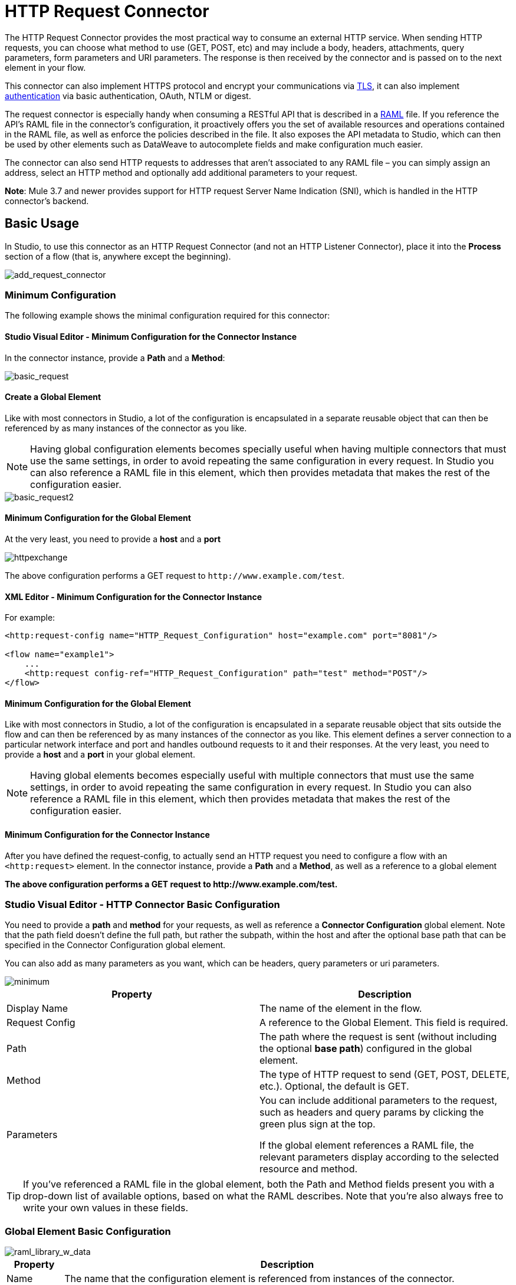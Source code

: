 = HTTP Request Connector
:keywords: anypoint studio, connectors, http, https, http headers, query parameters, rest, raml
:page-aliases: 3.7@mule-runtime::http-request-connector.adoc

The HTTP Request Connector provides the most practical way to consume an external HTTP service. When sending HTTP requests, you can choose what method to use (GET, POST, etc) and may include a body, headers, attachments, query parameters, form parameters and URI parameters. The response is then received by the connector and is passed on to the next element in your flow.

This connector can also implement HTTPS protocol and encrypt your communications via xref:tls-configuration.adoc[TLS], it can also implement xref:authentication-in-http-requests.adoc[authentication] via basic authentication, OAuth, NTLM or digest.

The request connector is especially handy when consuming a RESTful API that is described in a http://www.raml.org/[RAML] file. If you reference the API's RAML file in the connector's configuration, it proactively offers you the set of available resources and operations contained in the RAML file, as well as enforce the policies described in the file. It also exposes the API metadata to Studio, which can then be used by other elements such as DataWeave to autocomplete fields and make configuration much easier.

The connector can also send HTTP requests to addresses that aren't associated to any RAML file – you can simply assign an address, select an HTTP method and optionally add additional parameters to your request.

*Note*: Mule 3.7 and newer provides support for HTTP request Server Name Indication (SNI), which is handled in the HTTP connector's backend.

== Basic Usage

In Studio, to use this connector as an HTTP Request Connector (and not an HTTP Listener Connector), place it into the *Process* section of a flow (that is, anywhere except the beginning).

image::add-request-connector.png[add_request_connector]

=== Minimum Configuration

The following example shows the minimal configuration required for this connector:

==== Studio Visual Editor - Minimum Configuration for the Connector Instance

In the connector instance, provide a *Path* and a *Method*:

image::basic-request.png[basic_request]

==== Create a Global Element

Like with most connectors in Studio, a lot of the configuration is encapsulated in a separate reusable object that can then be referenced by as many instances of the connector as you like.

[NOTE]
Having global configuration elements becomes specially useful when having multiple connectors that must use the same settings, in order to avoid repeating the same configuration in every request. In Studio you can also reference a RAML file in this element, which then provides metadata that makes the rest of the configuration easier.

image::basic-request2.png[basic_request2]

==== Minimum Configuration for the Global Element

At the very least, you need to provide a *host* and a *port*

image::httpexchange.png[]

The above configuration performs a GET request to `+http://www.example.com/test+`.

==== XML Editor - Minimum Configuration for the Connector Instance

For example:

[source,xml,linenums]
----
<http:request-config name="HTTP_Request_Configuration" host="example.com" port="8081"/>

<flow name="example1">
    ...
    <http:request config-ref="HTTP_Request_Configuration" path="test" method="POST"/>
</flow>
----

==== Minimum Configuration for the Global Element

Like with most connectors in Studio, a lot of the configuration is encapsulated in a separate reusable object that sits outside the flow and can then be referenced by as many instances of the connector as you like. This element defines a server connection to a particular network interface and port and handles outbound requests to it and their responses. At the very least, you need to provide a *host* and a *port* in your global element.

[NOTE]
====
Having global elements becomes especially useful with multiple connectors that must use the same settings, in order to avoid repeating the same configuration in every request. In Studio you can also reference a RAML file in this element, which then provides metadata that makes the rest of the configuration easier.
====

==== Minimum Configuration for the Connector Instance

After you have defined the request-config, to actually send an HTTP request you need to configure a flow with an `<http:request>` element. In the connector instance, provide a *Path* and a *Method*, as well as a reference to a global element

*The above configuration performs a GET request to +http://www.example.com/test+.*

=== Studio Visual Editor - HTTP Connector Basic Configuration

You need to provide a *path* and *method* for your requests, as well as reference a *Connector Configuration* global element. Note that the path field doesn't define the full path, but rather the subpath, within the host and after the optional base path that can be specified in the Connector Configuration global element.

You can also add as many parameters as you want, which can be headers, query parameters or uri parameters.

image::minimum.png[]

[%header,cols="2*"]
|===
|Property |Description
|Display Name |The name of the element in the flow.
|Request Config |A reference to the Global Element. This field is required.
|Path |The path where the request is sent (without including the optional *base path*) configured in the global element.
|Method |The type of HTTP request to send (GET, POST, DELETE, etc.). Optional, the default is GET.
|Parameters a|
You can include additional parameters to the request, such as headers and query params by clicking the green plus sign at the top. +

If the global element references a RAML file, the relevant parameters display according to the selected resource and method.
|===

[TIP]
If you've referenced a RAML file in the global element, both the Path and Method fields present you with a drop-down list of available options, based on what the RAML describes. Note that you're also always free to write your own values in these fields.

=== Global Element Basic Configuration

image::raml-library-w-data.png[raml_library_w_data]

[%header%autowidth.spread]
|===
|Property |Description
| Name |The name that the configuration element is referenced from instances of the connector.
|Protocol |Choose between HTTP and HTTPS
|Host |The host to which to send requests. This field is required.
|Port |The port to which to send requests. This field is required.
|Base Path |A base path within the host. Instances of the connector can then specify a subpath within this path.
|RAML Location |Your connector can point to a RAML file, which makes it a lot easier to configure as Studio proactively offers intelligent suggestions based in the metadata defined in the RAML file.  You can reference a RAML file on your local disk, one on an external URI, or you can pick one of the available ones in the Exchange by clicking *Search RAML in Exchange*.
|Enable Datasense |The *Enable DataSense* checkbox allows Studio to use xref:5.x@studio::datasense.adoc[DataSense] to expose metadata from the RAML file and interact with it on other elements in Studio.
|===

[TIP]
If you complete the RAML Location field first, all other fields automatically populate based on what's specified in the RAML.

[WARNING]
====
The metadata from the RAML is obtained every time you open your project in Studio and then kept in cache until you close and reopen the project.

If the RAML file is modified, you can refresh the cache of it by clicking the button *Reload RAML*.

The metadata exposed by the connector to your flow may not be updated right away. In such a case, click the *Refresh Metadata* button in the metadata explorer.
====

=== XML Editor - HTTP Connector Basic Configuration

You need to provide a *path* and *method* for your requests, as well as reference a *Connector Configuration* global element. Note that the path field doesn't define the full path, but rather the subpath, within the host and after the optional base path that can be specified in the Connector Configuration global element.

As child elements of this connector, you can add as many parameters as you want, which may be headers, query parameters or uri parameters.

[source,xml,linenums]
----
<http:request config-ref="HTTP_Request_Configuration" path="test" method="POST" doc:name="HTTP"/>
----

[%header%autowidth.spread]
|===
|Property |Description
|`doc:name` |The name of the element in the flow in Studio.
|`config-ref` |A reference to a reusable Global Element that contains several configuration parameters. This property is required.
|`path` |The path where the request is sent (without including the *base path*) configured in the global element.
|`method` |The type of HTTP request to send (GET, POST, DELETE, etc.). Optional, the default is GET.
|===

By default, GET, HEAD and OPTIONS methods do not send the payload in the request (the body of the HTTP request is empty). The rest of the methods send the message payload as the body of your request.

=== Global Element Basic Configuration

Every HTTP Connector must reference a global configuration element that sits outside any flow in your project. This element encapsulates much of the common configuration parameters that can be reused by other connectors in your project and can be referenced by multiple instances of the connector. At the very least, you need to provide a *host* and a *port*:

[source,xml,linenums]
----
<http:request-config name="HTTP_Request_Configuration" host="example.com" port="8081" doc:name="HTTP Request Configuration"/>
----

[%header,cols="34,33,33"]
|===
|Property |Description |XML Sample
|`name` |Name of the Global Element, used to reference inside connector instance. a|`name="HTTP_Request_Configuration"`
|`protocol` |Choose between HTTP and HTTPS |`protocol="HTTPS"`
|`host` |Host to be used by all request elements that reference this config. a|`host="example.com"`
|`port` |Port to be used by all request elements that reference this config. a|`port="8081"`
|`basePath` |The path to which requests are sent. You can then specify subfolders below this path within the connector instance. a|
`basePath="/api/v2"`
|===

[%autowidth.spread]
|===
|*Child Element* |*Description* |*XML Sample*
|RAML Location |If you have access to a RAML file describing the API you're connecting to, indicate its location here. |`<http:raml-api-configuration location="t-shirt.raml"/>`
|===

The above configuration performs a GET request to `+http://www.example.com/test+`.

Below are two connectors sharing the same connector configuration:

[source,xml,linenums]
----
<http:request-config name="HTTP_Request_Configuration" host="example.com" port="80" basePath="/api/v2" />

<flow name="test_flow">
    ...
    <http:request config-ref="HTTP_Request_Configuration" path="customer" method="GET" />
    ...
    <http:request config-ref="HTTP_Request_Configuration" path="item" method="POST" />
    ...
</flow>
----

The first connector in the example sends a GET request to `+http://www.example.com/api/v2/customer+`. The second connector sends a POST request to `+http://www.example.com/api/v2/item+`.


== Mapping Between Mule Messages and HTTP Requests

When an HTTP Request Connector is executed, the MuleMessage that reaches it is transformed to generate an HTTP Request. Below is an explanation of how each part of the Mule Message contributes to generate an HTTP request.

=== HTTP Request Body

The Mule Message payload is converted into a byte array and sent as the HTTP Request's body. This behavior is carried out always, except in the following scenarios:

* The Mule Message's Payload is a Map of keys and values
* The Message has outbound attachments

=== Generate the Request Body with Content-Type:application/x-form-urlencoded

Whenever the message payload is a Map, the connector automatically generates an HTTP request with the header `Content-Type`:`application/x-www-form-urlencoded`. The keys and values of the map in the payload are converted into *form parameter* keys and values in the body of the HTTP request.

=== Generate the Request Body with Content-Type: multipart/form-data

Whenever the message contains outbound attachments, the connector automatically generates an HTTP Request with the header `Content-Type:multipart/form-data`. The payload of the Mule Message is ignored, and instead each attachment in the message is converted into a part of the HTTP Request body. If you want to create a different multipart request, then the Content-Type header can be set with a different value by adding <<Adding Custom Parameters>>.

=== HTTP Headers

If there are any *outbound properties* in the Mule message that arrive to the HTTP Request Connector, these are automatically added as HTTP request headers. It’s also possible to add headers explicitly through the HTTP Request Connector's configuration.

[NOTE]
====
By default, the Grizzly libraries used by the HTTP connector limit the HTTP request header section size (request line plus headers) to below 8192 bytes. While it is recommended that you keep your HTTP request header section below this limit, you can override this limit by setting `mule.http.headerSectionSize` to a larger value (in bytes). You can set this JVM parameter in the `wrapper.conf` file, or you can pass it in from the command line when you start the Mule runtime.

For example, to set the HTTP header section size to 16,000 bytes, you could start the Mule runtime with the command:

`./mule -M-Dmule.http.headerSectionSize=16000`.
====

== Adding Custom Parameters

The HTTP Request connector allows you to include the following types of parameters:

* Query parameters
* Map of multiple query parameters
* URI parameters
* Map of multiple URI parameters
* Headers
* Map of multiple headers

Additionally, you can also send form parameters with your request, included in the Mule message payload. You can also include attachments in your request by adding an Attachment building block to your flow.

=== Studio Visual Editor - Custom Parameters

[TIP]
Remember that when using Studio, if the API you want to reach has a RAML file, referencing this RAML file in the global element exposse the API's metadata, and Studio proactively displays all the available properties for each operation in the API.

==== Query Parameters

By clicking the *Add Parameter* button you can add parameters to your request. If you leave the default *query-param* as the type of parameter, you can add new query parameters and assign names and values to them.

image::query-params.png[query_params]

The above configuration performs a GET request to `+http://www.example.com/test?k1=v1&k2=v2+`.

[TIP]
Both the name and value fields allow using MEL expressions.

If query parameters should be set dynamically (for example, while at design time you don't know how many query parameters are needed in the request), then you can change the parameter type to *query-params*, which accepts an array, and you can assign it a MEL expression that returns a map of parameters:

image::query-params-2.png[query_params_2]

For this example, you must first xref:3.7@mule-runtime::variable-transformer-reference.adoc[generate a variable] named `customMap`. If you assign that variable a value through the following MEL expression:

`#[{'k1':'v1', 'k2':'v2'}]`

It generates the same request than the previous example, a GET request to `+http://www.example.com/test?k1=v1&k2=v2+`.

The `query-param` and `query-params` elements can be combined inside a single connector. The parameters resolve for each request (evaluating all the MEL expressions in the context of the current message), and in the order they are specified inside the request builder. This allows to override parameters if necessary. If the same parameter is defined more than once, the latest value is used.

==== URI Parameters

When parameters should be part of the path, placeholders can be added in the path attribute with a name for each of them, and then they must be referenced by a `uri-parameter`:

image::uriparams.png[]

If you first type the placeholder into the *path* field, Studio  automatically adds the corresponding uri-param below in the parameters section, saving you some of the hassle.

This performs a GET request to +http://www.example.com/customer/20+.

[TIP]
Both the name and value fields allow the use of MEL expressions.

==== Dynamically Setting URI Parameters

If URI parameters should be set dynamically they can be set through a MEL expression that returns a map of parameters to set:

image::uriparams2.png[]

[IMPORTANT]
If any additional `uri-param` parameters are added automatically while you type the value in the path field, delete these, as they are addressed by the dynamic `uri-parmans` field.

For this example you need to xref:3.7@mule-runtime::variable-transformer-reference.adoc[create a variable] named `customMap`. If you set that variable to the MEL expression `#[{'p1':'v1', 'p2':'v2'}]`, it generates a GET request to +http://www.example.com/test/v1/v2+.

Just as with query parameters, the uri-param and uri-params elements can be combined inside the connector. They are resolved for each request (evaluating all the MEL expressions in the context of the current message), and in the order they are specified inside the request builder. This allows to override parameters if necessary. If the same parameter is defined more than once, the latest value are used.

[NOTE]
In every case, all the placeholders used in the path to reference URI parameters should match the names of the URI parameters inside the request builder (after all MEL expressions were evaluated).

==== Headers

You can add HTTP headers to the request just as easily as query parameters:

image::headers1.png[]

This performs a GET request to `+http://www.example.com/test+`, adding the following headers:

----
HeaderName1: HeaderValue1
HeaderName2: HeaderValue2
----

[TIP]
Both the name and value fields allow the use of MEL expressions.

This is exactly equivalent to setting outbound properties in the Mule message through properties transformers. Outbound properties map as HTTP headers in the request. Thus, you could achieve the same by adding two properties transformers before the HTTP Request connector, one for each of the new headers that needs to be set:

image::w-properties-builders.jpg[w_properties_builders]

In both cases, the headers of the response map as inbound properties of the Mule message after the response is processed.

==== Dynamically Setting Headers

If headers must be set dynamically (for example, you don't know at design time how many extra headers are needed in the request), they can be set through a MEL expression that returns a map of headers:

image::headers2.png[]

For the above example to work, you first need to generate a variable called `customMap`. If you set that variable to the following MEL expression:

----
#[{'TestHeader':'TestValue'}]
----

It generates a GET request to +http://www.example.com/test+, adding the following header:

----
TestHeader: TestValue
----

Just as with query parameters, the header and headers elements can be combined in the connector. They resolve for each request (evaluating all the MEL expressions in the context of the current message), and in the order they are specified inside the request builder. This allows to override parameters if necessary. If the same parameter is defined more than once, the latest value are used.

==== Sending Form Parameters in a POST Request

In order to send parameters in a POST request, the payload of the Mule message should be a Map with the names and the values of the parameters to send. Hence, one way of sending form parameters in your request is adding a Set Payload element before the HTTP Request Connector to make the payload of your message equal to the form parameters you must send:

image::set-payload.jpg[set_payload]

For example, if you use the set payload element to set your payload the following:

`#[{'key1':'value1', 'key2':'value2'}]`

A POST request is sent to `+http://www.example.com/test+`, with `Content-Type: application/x-www-form-urlencoded`, and the body is "`key1=value1&key2=value2`"; just as if a browser would have sent a request after the user submitted a form with these two values.

=== XML Editor - Custom Parameters

==== Query Parameters

You can add query parameters by using the request-builder element inside the request:

[source,xml,linenums]
----
<http:request-config name="HTTP_Request_Configuration" host="example.com" port="8081" doc:name="HTTP_Request_Configuration"/>

<flow name="test_flow">
    <http:request config-ref="HTTP_Request_Configuration" path="test" method="GET">
        <http:request-builder>
            <http:query-param paramName="k1" value="v1" />
            <http:query-param paramName="k2" value="v2" />
        </http:request-builder>
    </http:request>
</flow>
----

This performs a GET request to `+http://www.example.com/test?k1=v1&k2=v2+`.

[TIP]
Both the name and value fields allow the use of MEL expressions.

=== Dynamically Setting Query Parameters

If query parameters should be set dynamically (for example, you don't know at design time how many query parameters is needed in the request), they can be set through a MEL expression that returns a map of parameters:

[source,xml,linenums]
----
<http:request-config name="HTTP_Request_Configuration" host="example.com" port="8081" doc:name="HTTP_Request_Configuration"/>

<flow name="test_flow">
    <set-variable variableName="customMap" value="#[{'k1':'v1', 'k2':'v2'}]" />
    <http:request config-ref="HTTP_Request_Configuration" path="test" method="GET">
        <http:request-builder>
            <http:query-params expression="##[flowVars.customMap]" />
        </http:request-builder>
    </http:request>
</flow>
----

This example generates the same request than the previous one, a GET request to `+http://www.example.com/test?k1=v1&k2=v2+`.

The `query-param` and `query-params` elements can be combined inside the request builder. The parameters resolve for each request (evaluating all the MEL expressions in the context of the current message), and in the order they are specified inside the request builder. This allows to override parameters if necessary. If the same parameter is defined more than once, the latest value are used.

[source,xml,linenums]
----
<http:request-config name="HTTP_Request_Configuration" host="example.com" port="8081" doc:name="HTTP_Request_Configuration"/>

<flow name="test_flow">
    <set-variable variableName="customMap" value="#[{'k2':'new', 'k3':'v3'}]" />

    <http:request config-ref="HTTP_Request_Configuration" path="test" method="GET">
        <http:request-builder>
            <http:query-param paramName="k1" value="v1" />
            <http:query-param paramName="k2" value="v2" />
            <http:query-params expression="#[flowVars.customMap]" />
        </http:request-builder>
    </http:request>

</flow>
----

In this example, the parameter k2 defined in the map overrides the k2 query-param defined earlier. The result will be a GET request to +http://www.example.com/test?k1=v1&k2=new&k3=v3+.

==== URI Parameters

When parameters should be part of the path, placeholders can be added in the path attribute with a name for each of them, and then they must be referenced from the request builder to provide the values, using the `uri-param` element:

[source,xml,linenums]
----
<http:request-config name="HTTP_Request_Configuration" host="example.com" port="8081" doc:name="HTTP_Request_Configuration"/>

<flow name="test_flow">
    <http:request config-ref="HTTP_Request_Configuration"  path="/customer/{customerId}" method="GET">
        <http:request-builder>
            <http:uri-param paramName="customerId" value="20" />
        </http:request-builder>
    </http:request>

</flow>
----

This performs a GET request to +http://www.example.com/customer/20+.

[TIP]
Both the name and value fields allow the use of MEL expressions.

==== Dynamically Setting URI Parameters

If URI parameters should be set dynamically, they can be set through a MEL expression that returns a map of parameters to set:

[source,xml,linenums]
----
<http:request-config name="HTTP_Request_Configuration" host="example.com" port="8081" doc:name="HTTP_Request_Configuration"/>

<flow name="test_flow">
    <set-variable variableName="customMap" value="#[{'p1':'v1', 'p2':'v2'}]" />

    <http:request config-ref="HTTP_Request_Configuration"  path="test/{p1}/{p2}" method="GET">
        <http:request-builder>
            <http:uri-params expression="#[flowVars.customMap]" />
        </http:request-builder>
    </http:request>
</flow>
----

This example generates a GET request to `+http://www.example.com/test/v1/v2+`.

Just as with query parameters, the `uri-param` and `uri-params` elements can be combined inside the request builder. They resolve for each request (evaluating all the MEL expressions in the context of the current message), and in the order they are specified inside the request builder. This allows to override parameters if necessary. If the same parameter is defined more than once, the latest value are used.

[source,xml,linenums]
----
<http:request-config name="HTTP_Request_Configuration" host="example.com" port="8081" doc:name="HTTP_Request_Configuration"/>

<flow name="test_flow">
    <set-variable variableName="customMap" value="#[{'p1':'new'}]" />

    <http:request config-ref="HTTP_Request_Configuration"  path="test/{p1}/{p2}" method="GET">
        <http:request-builder>
            <http:query-param paramName="p1" value="v1" />
            <http:query-param paramName="p2" value="v2" />
            <http:query-params expression="#[flowVars.customMap]" />
        </http:request-builder>
    </http:request>
</flow>
----

In this example, the parameter p1 defined in the map overrides the p1 uri-param defined earlier. The result is a GET request to +http://www.example.com/test?p1=new&p2=v2+.

[WARNING]
In every case, all the placeholders used in the path to reference URI parameters should match the names of the URI parameters inside the request builder (after all MEL expressions were evaluated).

==== Headers

HTTP headers can be added to the request by using the "header" element inside the request-builder:

[source,xml,linenums]
----
<http:request-config name="HTTP_Request_Configuration" host="example.com" port="8081" doc:name="HTTP_Request_Configuration"/>

<flow name="test_flow">
    <http:request config-ref="HTTP_Request_Configuration" path="test" method="GET">
        <http:request-builder>
            <http:header headerName="HeaderName1" value="HeaderValue1" />
            <http:header headerName="HeaderName2" value="HeaderValue2" />
        </http:request-builder>
    </http:request>
</flow>
----

This performs a GET request to +http://www.example.com/test+, adding the following headers: +
 `HeaderName1: HeaderValue1` +
 `HeaderName2: HeaderValue2`

[TIP]
Both the name and value fields allow the use of MEL expressions.

Another way of sending headers is by setting outbound properties in the Mule message (current behavior of the HTTP transport). Outbound properties map as HTTP headers in the request. Thus, the following example is equivalent to the previous one:

[source,xml,linenums]
----
<http:request-config name="HTTP_Request_Configuration" host="example.com" port="8081" doc:name="HTTP_Request_Configuration"/>

<flow name="test_flow">
    <set-property propertyName="HeaderName1" value="HeaderValue1" />
    <set-property propertyName="HeaderName2" value="HeaderValue2" />

    <http:request config-ref="HTTP_Request_Configuration" path="test" method="GET"/>
</flow>
----

In both cases, the headers of the response map as inbound properties of the Mule message after the response is processed.

==== Dynamically Setting Headers

If headers must be set dynamically (for example, you don't know at design time how many extra headers are needed in the request), they can be set through a MEL expression that returns a map of headers:

[source,xml,linenums]
----
<http:request-config name="HTTP_Request_Configuration" host="example.com" port="8081" doc:name="HTTP_Request_Configuration"/>

<flow name="test_flow">
    <set-variable variableName="customMap" value="#[{'TestHeader':'TestValue'}]" />

    <http:request config-ref="HTTP_Request_Configuration" path="test" method="GET">
        <http:request-builder>
            <http:headers expression="#[flowVars.customMap]" />
        </http:request-builder>
    </http:request>
</flow>
----

This example generates a GET request to +http://www.example.com/test+, adding the following header: +

----
TestHeader: TestValue
----

Just as with query parameters, the header and headers elements can be combined inside the request builder. They resolve for each request (evaluating all the MEL expressions in the context of the current message), and in the order they are specified inside the request builder. This allows to override parameters if necessary. If the same parameter is defined more than once, the latest value are used.

[source,xml,linenums]
----
<http:request-config name="HTTP_Request_Configuration" host="example.com" port="8081" doc:name="HTTP_Request_Configuration"/>

<flow name="test_flow">
    <set-variable variableName="customMap"
      value="#[{'TestHeader2':'TestValueNew', 'TestHeader3':'TestValue3'}]" />

    <http:request config-ref="HTTP_Request_Configuration" path="test" method="GET">
        <http:request-builder>
            <http:header paramName="TestHeader1" paramValue="TestValue1" />
            <http:header paramName="TestHeader2" paramValue="TestValue2" />
            <http:headers expression="#[flowVars.customMap]" />
        </http:request-builder>
    </http:request>
</flow>
----

In this example, the header TestHeader2 defined in the map overrides the one defined earlier in the request builder. The result will be a GET request to +http://www.example.com/test+ with the following headers: +
TestHeader1: TestValue1 +
TestHeader2: TestValueNew +
TestHeader3: TestValue3

==== Sending Form Parameters in a POST Request

In order to send parameters in a POST request, the payload of the Mule message should be a Map with the names and the values of the parameters to send. Hence, one way of sending form parameters in your request is adding a Set Payload element before the HTTP Request Connector to make the payload of your message equal to the form parameters you must send:

[source,xml,linenums]
----
<http:request-config name="HTTP_Request_Configuration" host="example.com" port="8081" doc:name="HTTP_Request_Configuration"/>

<flow name="test_flow">
    <set-payload value="#[{'key1':'value1', 'key2':'value2'}]" />

    <http:request config-ref="HTTP_Request_Configuration" path="test" method="POST"/>
</flow>
----

In this example, a POST request is sent to +http://www.example.com/test+, with Content-Type: application/x-www-form-urlencoded, and the body is"key1=value1&key2=value2"; just as if a browser would have sent a request after the user submitted a form with these two values.


== Mapping Between HTTP Responses and Mule Messages

An HTTP response is mapped to the Mule Message in exactly the same way that the HTTP request is mapped to a Mule Message in the HTTP Listener Connector, except that the following elements don't apply to HTTP responses:

* Query parameters
* URI parameters
* All inbound properties related to the HTTP request URI +

In addition, the HTTP Request Connector adds the following inbound properties to the Mule Message when receiving a response: +

* `http.status`: Status code of the HTTP response
* `http.reason`: Reason phrase of the HTTP response

=== Disabling HTTP Response Body Parsing

As with the HTTP Listener Connector, when HTTP responses have a content type of `application/x-www-form-urlencoded` or `multipart/form-data`, the HTTP Request Connector automatically carries out a parsing of the message. If you wish, you can disable this parsing functionality by doing the following: +

* *XML Editor*: set the `parseResponse` attribute to false
* *Studio UI*: Uncheck the *Parse Response* checkbox in the Advanced tab of the HTTP Request Connector

== HTTP Response Validation

When the HTTP Request Connector receives an HTTP response, it validates the response through its status code. By default, it throws an error when the status code is higher or equal to 400. This means that if the server returns a 404 (Resource Not Found) or a 500 (Internal Server Error) the HTTP Request Connector fails and the exception strategy of the flow it's in executes.

You can change the set of valid HTTP response codes by setting one of the following two behaviors:

* *Success Status Code Validator:* All the status codes defined within this element are considered valid, the request throws an exception for any other status code.
* *Failure* *Status Code Validator:* All the status codes defined within this element are considered invalid and an exception is thrown, the request is considered valid with any other status code.

To set a list of status codes accepted as success responses, do the following:

[.ex]
=====
[discrete.view]
=== Studio Visual Editor

. Select the *advanced tab* of the HTTP Request Connector
. Select the *Success Status Code Validator* radio button
. Fill in the *Values* field below with `200,201`

[discrete.view]
=== XML Editor

For example:
[source,xml,linenums]
----
<http:request-config name="HTTP_Request_Configuration" host="example.com" port="8081" doc:name="HTTP_Request_Configuration"/>

<flow name="test_flow">

    ...

    <http:request config-ref="HTTP_Request_Configuration"  path="/" method="GET">
         <http:success-status-code-validator values="200,201"/>
    </http:request>
</flow>
----
=====

=== Full XML Code

[source,xml,linenums]
----
<mule xmlns:http="http://www.mulesoft.org/schema/mule/http" xmlns="http://www.mulesoft.org/schema/mule/core" xmlns:doc="http://www.mulesoft.org/schema/mule/documentation"
    xmlns:spring="http://www.springframework.org/schema/beans"
    xmlns:xsi="http://www.w3.org/2001/XMLSchema-instance"
    xsi:schemaLocation="http://www.springframework.org/schema/beans http://www.springframework.org/schema/beans/spring-beans-current.xsd
http://www.mulesoft.org/schema/mule/core http://www.mulesoft.org/schema/mule/core/current/mule.xsd
http://www.mulesoft.org/schema/mule/http http://www.mulesoft.org/schema/mule/http/current/mule-http.xsd">

     <http:listener-config name="HTTP_Listener_Configuration" host="localhost" port="8081" doc:name="HTTP Listener Configuration"/>
    <http:request-config name="HTTP_Request_Configuration" host="example.com" port="8081" doc:name="HTTP_Request_Configuration"/>

    <flow name="test_flow">
        <http:listener config-ref="HTTP_Listener_Configuration" path="/" doc:name="HTTP"/>
        <http:request config-ref="HTTP_Request_Configuration"  path="/" method="GET">
            <http:success-status-code-validator values="200,201"/>
        </http:request>
</flow>

</mule>
----

In the example above, the  list of accepted status codes is defined separated by commas, so only 200 and 201 are considered valid responses. If the HTTP response has any other status value, it's considered a failure and raises an exception.

[.ex]
=====
[discrete.view]
=== Studio Visual Editor

. Select the *advanced tab* of the HTTP Request Connector
. Select the *Failure Status Code Validator* radio button
. Fill in the *Values* field below with `500..599 `

[discrete.view]
=== XML Editor

For example:
[source,xml,linenums]
----
<http:request-config name="HTTP_Request_Configuration" host="example.com" port="8081" doc:name="HTTP_Request_Configuration"/>

<flow name="test_flow">

    ...

    <http:request config-ref="HTTP_Request_Configuration"  path="/" method="GET">
         <http:failure-status-code-validator values="500..599"/>
    </http:request>
</flow>
----
=====

=== Full XML Code

[source,xml,linenums]
----
<mule xmlns:http="http://www.mulesoft.org/schema/mule/http" xmlns="http://www.mulesoft.org/schema/mule/core" xmlns:doc="http://www.mulesoft.org/schema/mule/documentation"
    xmlns:spring="http://www.springframework.org/schema/beans"
    xmlns:xsi="http://www.w3.org/2001/XMLSchema-instance"
    xsi:schemaLocation="http://www.springframework.org/schema/beans http://www.springframework.org/schema/beans/spring-beans-current.xsd
http://www.mulesoft.org/schema/mule/core http://www.mulesoft.org/schema/mule/core/current/mule.xsd
http://www.mulesoft.org/schema/mule/http http://www.mulesoft.org/schema/mule/http/current/mule-http.xsd">

     <http:listener-config name="HTTP_Listener_Configuration" host="localhost" port="8081" doc:name="HTTP Listener Configuration"/>
    <http:request-config name="HTTP_Request_Configuration" host="example.com" port="8081" doc:name="HTTP_Request_Configuration"/>

    <flow name="test_flow">
        <http:listener config-ref="HTTP_Listener_Configuration" path="/" doc:name="HTTP"/>
        <http:request config-ref="HTTP_Request_Configuration"  path="/" method="GET">
            <http:failure-status-code-validator values="500..599"/>
        </http:request>
    </flow>

</mule>
----

A range of failure status codes is defined by using two dots *..*, so in the example above, any value between 500 and 599 is considered a failure and  raises an exception. If the HTTP response has any other status value, it's considered a success.

== Changing the Default Behavior for When to Add a Body to the Request

By default, the methods GET, HEAD and OPTIONS sends HTTP requests with an empty body, and the payload of the Mule message won't be used at all. The rest of the methods sends the message payload as the body of the request. If you need to change this default behavior, you can specify the `sendBodyMode` attribute in the request, with one of the following possible values:

* AUTO (default): The behavior depends on the method. Body is not sent for GET, OPTIONS and HEAD, and it is sent otherwise.
* ALWAYS: The body is always sent.
* NEVER: The body is never sent.

[.ex]
=====
[discrete.view]
=== Studio Visual Editor

For example, GET requests usually do not contain a body, but some APIs require them to have one. In those cases, enter the *Advanced* settings panel and set the *Send Body* field to *ALWAYS*.

[discrete.view]
=== XML Editor

For example, GET requests usually do not contain a body, but some APIs require them to have one. In those cases, the `sendBodyMode` attribute should be specified to force this behavior:

[source,xml,linenums]
----
<http:request-config name="HTTP_Request_Configuration" host="example.com" port="8081" doc:name="HTTP_Request_Configuration"/>

<flow name="test_flow">
    ...
    <set-payload value="Hello world" />
    <http:request config-ref="HTTP_Request_Configuration" path="test" method="GET" sendBodyMode="ALWAYS"  />
</flow>
----

This sends a GET request to +http://www.example.com/test+ with "Hello world" as the body.
=====

== Configuring Source and Target

By default, the body of your request is taken from the `#[payload]` of the incoming Mule message and the response is sent onwards as the `#[payload]` of the output Mule message, you can change this default behavior through the `source` and `target` attributes.

[.ex]
=====
[discrete.view]
=== Studio Visual Editor

[%header,cols="2*"]
|===
|Attribute |Description
|*source* |Where to take the body of the request from. By default, this is `#[payload]`
|*target* a|
Where to place response body. Default: `#[payload]`

Use this attribute to specify an alternate place other than payload for the output data, such as a variable or property.

|===

For example:

image::source-and-target.png[source_and_target]

This takes the body of the request from an inbound property named "foo", and places the response of the request in an outbound attachment named "bar".

[discrete.view]
=== XML Editor

[%header,cols="2*"]
|===
|Attribute |Description
|*source* |Where to take the body of the request from. Default: `#[payload]`
|*target* a|
Where to place response body. Default: `#[payload]`

Use this attribute to specify an alternate place other than payload for the output data, such as a variable or property.
|===

For example:

[source,xml,linenums]
----
<http:request-config name="HTTP_Request_Configuration" host="example.com" port="8081" doc:name="HTTP_Request_Configuration"/>

<flow name="test">
    ...
    <http:request config-ref="HTTP_Request_Configuration" path="test" method="GET"  source="#[message.inboundProperties.foo]" target="#[message.outboundAttachments.bar]" />
</flow>
----

This takes the body of the request from an inbound property named "foo", and places the response of the request in an outbound attachment named "bar".
=====

== Configuring Streaming

By default, if the type of the payload is a stream, streaming are used to send the request. You can change this default behavior by setting the attribute `requestStreamingMode`, which allows the following values:

* AUTO (default): The behavior depends on the payload type: if the payload is an InputStream, then streaming is enabled; otherwise it is disabled.
* ALWAYS: Always do streaming regardless of the payload type.
* NEVER: Never do streaming, even if the payload is a stream.

When streaming, the request does not contain the `Content-Length` header. Instead, it contains the `Transfer-Encoding` header: it sends the body in chunks until the stream is fully consumed.

[.ex]
=====
[discrete.view]
=== Studio Visual Editor

For example, if your input is a file inbound endpoint that set a stream as the payload of the Mule message but you want to disable streaming, enter the *Advanced* settings panel and set the *Enable Streaming* field to *NEVER*.

[discrete.view]
=== XML Editor

The following example makes a POST request to `+http://www.example.com/test+`, reading a file from the "input" directory, and sending its content as the body of the request. In this case, streaming are used because the file inbound endpoint sets a stream as the payload of the Mule message that is generated. The generated HTTP request is sent using `Transfer-Encoding: chunked`.

[source,xml,linenums]
----
<http:request-config name="HTTP_Request_Configuration" host="example.com" port="8081" doc:name="HTTP_Request_Configuration"/>

<flow name="test">
    <file:inbound-endpoint path="input" responseTimeout="10000" />
    <http:request config-ref="HTTP_Request_Configuration"   path="test" method="POST" />
</flow>
----

For streaming to be disabled in this case, we need to explicitly set `requestStreamingMode` ="NEVER"

[source,xml,linenums]
----
<http:request-config name="HTTP_Request_Configuration" host="example.com" port="8081" doc:name="HTTP_Request_Configuration"/>

<flow name="test">
    <file:inbound-endpoint path="input" responseTimeout="10000" />
     <http:request config-ref="HTTP_Request_Configuration"   path="test" method="POST" requestStreamingMode="NEVER"/>
</flow>
----

In this case, the request is not streamed.
=====

== Sending Multipart Requests

To send a multipart request (for example to upload a file in a POST request), outbound attachments should be set in the Mule message. When the message has attachments, a multipart request is sent where each part is an attachment. In this case the payload is ignored.

[.ex]
=====
[discrete.view]
=== Studio Visual Editor

You can use Attachment transformers to add attachments to your message:


This sends a POST request with ContentType: multipart/form-data and with two parts: one with the first attachment, the other with the second one.

[discrete.view]
=== XML Editor

For example:
[source,xml,linenums]
----
<http:request-config name="HTTP_Request_Configuration" host="example.com" port="8081" doc:name="HTTP_Request_Configuration"/>

<flow name="test_flow">
    <set-attachment attachmentName="key1" value="value1" contentType="text/plain" />
    <set-attachment attachmentName="key2" value="value2" contentType="text/plain" />
    <http:request path="test" method="POST"  config-ref="HTTP_Request_Configuration" />
</flow>
----

This sends a POST request to +http://www.example.com/test+, with `ContentType: multipart/form-data` and with two parts: one with name key1 and content value1, and the other one with name key2 and content value2.
=====

[NOTE]
If the response is a multipart response, then the parts map as inbound attachments in the Mule message, and the payload is null.

== HTTPS Protocol Configuration

You can send your requests through HTTPS protocol by simply setting the protocol attribute to HTTPS . This makes the HTTP Request Connector use the default JVM values for the HTTPS connection, which  likely already includes a trust store with certificates for all the major certifying authorities.

See xref:tls-configuration.adoc[TLS Configuration] for more details.

[.ex]
=====
[discrete.view]
=== Studio Visual Editor

In the connector's Global Configuration Element, on the *General* tab, select the *HTTPS* radio button to select the Protocol.

[discrete.view]
=== XML Editor

For example:
[source,xml,linenums]
----
<http:request-config name="HTTP_Request_Configuration" host="example.com" port="8081" protocol="HTTPS" doc:name="HTTP_Request_Configuration"/>

<flow name="test_flow">
    ...
    <http:request path="test" method="POST"  config-ref="HTTP_Request_Configuration" />
</flow>
----
This sends a POST request to +http://www.example.com/test+, encrypted with the default JVM certificates.

NOTE: If the response is a multipart response, then the parts map as inbound attachments in the Mule message, and the payload is null.

=====

If you want to use a different set of HTTPS certificates, you can customize them by setting the xref:tls-configuration.adoc[TLS configuration] in the HTTP Request Connector's global configuration element. You can also create a separate TLS global element and reference it through your HTTP Connector. +

[.ex]
=====
[discrete.view]
=== Studio Visual Editor

. In the connector's Global Configuration Element, in the *General* tab, select the *HTTPS* radio button to select the Protocol.
. Select the *TLS/SSL tab*
. Either:

** Select the *Use TLS Config* option and provide your credentials in the available fields.
** Or select the *Use Global TLS Config* option, then select an existing configuration or create a new one by clicking the green plus sign next to the selection box.

[discrete.view]
=== XML Editor

You can add your xref:tls-configuration.adoc[TLS] credentials as a child element of the `http:request-config` element:

[source,xml,linenums]
----
<http:request-config name="HTTP_Request_Configuration" host="example.com" port="8081" protocol="HTTPS" doc:name="HTTP_Request_Configuration"/>
        <tls:context>
            <tls:trust-store path="your_truststore_path" password="your_truststore_password"/>
            <tls:key-store path="your_keystore_path" password="your_keystore_path" keyPassword="your_keystore_keypass"/>
        </tls:context>
</http:request-config>

<flow name="test_flow">
    ...
    <http:request path="test" method="POST"  config-ref="HTTP_Request_Configuration" />
</flow>
----

The above example sends a POST request to +http://www.example.com/test+, encrypted with the provided HTTPS settings.

You can also add your xref:tls-configuration.adoc[TLS] credentials in a separate construct, outside your `http:request-config` element. In that case, you must name your `tls:context` and add a `tlsContext-ref` attribute in your `http:request-config`.

[source,xml,linenums]
----
<http:request-config name="HTTP_Request_Configuration" host="example.com" port="8081" tlsContext-ref="My-TLS_Context" protocol="HTTPS" doc:name="HTTP_Request_Configuration"/>

<tls:context name="My-TLS_Context" doc:name="My-TLS_Context">
        <tls:trust-store path="your_truststore_path" password="your_truststore_password"/>
        <tls:key-store path="your_keystore_path" password="your_keystore_path" keyPassword="your_keystore_keypass"/>
</tls:context>

<flow name="test_flow">
    ...
    <http:request path="test" method="POST"  config-ref="HTTP_Request_Configuration" />
</flow>
----
=====

== Other Attributes

Other attributes in this connector allow you to set up more advanced functionality: response timeout, if redirects are followed and if responses are parsed.

[.ex]
=====
[discrete.view]
=== Studio Visual Editor

These attributes are available in the *Advanced* tab in the connectors properties editor.

[%header,cols="2*"]
|===
|Attribute |Description
|Response Timeout |Specifies the time in milliseconds after which, if no response is received, the request is no longer attempted.
|Parse Response |If true, it parses the response if you receive multipart responses. If set to false, no parsing is done and the raw contents of the response are placed in the payload. By default it's set to true.
|Follow Redirects |Defines whether redirects are followed or not. This is set to true by default
|===

[discrete.view]
=== XML Editor

[%header,cols="2*"]
|===
|Attribute |Description
|responseTimeout |Specifies the time in milliseconds after which, if no response is received, the request is no longer  attempted.
|parseResponse |If true, it parses the response if you receive multipart responses. If set to false, no parsing is done and the raw contents of the response are placed in the payload. By default it's set to true.
|followRedirects |Defines whether redirects are followed or not. This is set to true by default
|===

For example:

[source,xml,linenums]
----
<http:request-config name="HTTP_Request_Configuration" host="example.com" port="8081" doc:name="HTTP_Request_Configuration"/>

<flow name="test_flow">        ...
     <http:request config-ref="HTTP_Request_Configuration" path="test" method="GET" followRedirects="true" parseResponse="false" responseTimeout="10000" />
</flow>
----
=====

== See Also

* xref:authentication-in-http-requests.adoc[Authentication in HTTP Requests]
* xref:http-listener-connector.adoc[HTTP Listener Connector]
* See a xref:http-connector-reference.adoc[full reference] of the available XML configurable options in this connector
* Consult a reference to the deprecated predecessor of this element, the HTTP endpoint xref:http-request-connector.adoc[HTTP Transport Reference]
